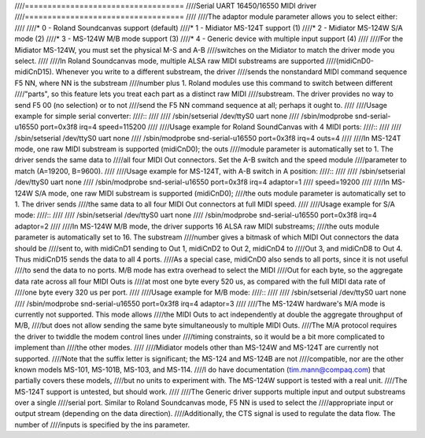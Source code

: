 ////===================================
////Serial UART 16450/16550 MIDI driver
////===================================
////
////The adaptor module parameter allows you to select either:
////
////* 0 - Roland Soundcanvas support (default)
////* 1 - Midiator MS-124T support (1)
////* 2 - Midiator MS-124W S/A mode (2)
////* 3 - MS-124W M/B mode support (3)
////* 4 - Generic device with multiple input support (4)
////
////For the Midiator MS-124W, you must set the physical M-S and A-B
////switches on the Midiator to match the driver mode you select.
////
////In Roland Soundcanvas mode, multiple ALSA raw MIDI substreams are supported
////(midiCnD0-midiCnD15).  Whenever you write to a different substream, the driver
////sends the nonstandard MIDI command sequence F5 NN, where NN is the substream
////number plus 1.  Roland modules use this command to switch between different
////"parts", so this feature lets you treat each part as a distinct raw MIDI
////substream. The driver provides no way to send F5 00 (no selection) or to not
////send the F5 NN command sequence at all; perhaps it ought to.
////
////Usage example for simple serial converter:
////::
////
////	/sbin/setserial /dev/ttyS0 uart none
////	/sbin/modprobe snd-serial-u16550 port=0x3f8 irq=4 speed=115200
////
////Usage example for Roland SoundCanvas with 4 MIDI ports:
////::
////
////	/sbin/setserial /dev/ttyS0 uart none
////	/sbin/modprobe snd-serial-u16550 port=0x3f8 irq=4 outs=4
////
////In MS-124T mode, one raw MIDI substream is supported (midiCnD0); the outs
////module parameter is automatically set to 1. The driver sends the same data to
////all four MIDI Out connectors.  Set the A-B switch and the speed module
////parameter to match (A=19200, B=9600).
////
////Usage example for MS-124T, with A-B switch in A position:
////::
////
////	/sbin/setserial /dev/ttyS0 uart none
////	/sbin/modprobe snd-serial-u16550 port=0x3f8 irq=4 adaptor=1 \
////			speed=19200
////
////In MS-124W S/A mode, one raw MIDI substream is supported (midiCnD0);
////the outs module parameter is automatically set to 1. The driver sends
////the same data to all four MIDI Out connectors at full MIDI speed.
////
////Usage example for S/A mode:
////::
////
////	/sbin/setserial /dev/ttyS0 uart none
////	/sbin/modprobe snd-serial-u16550 port=0x3f8 irq=4 adaptor=2
////
////In MS-124W M/B mode, the driver supports 16 ALSA raw MIDI substreams;
////the outs module parameter is automatically set to 16.  The substream
////number gives a bitmask of which MIDI Out connectors the data should be
////sent to, with midiCnD1 sending to Out 1, midiCnD2 to Out 2, midiCnD4 to
////Out 3, and midiCnD8 to Out 4.  Thus midiCnD15 sends the data to all 4 ports.
////As a special case, midiCnD0 also sends to all ports, since it is not useful
////to send the data to no ports.  M/B mode has extra overhead to select the MIDI
////Out for each byte, so the aggregate data rate across all four MIDI Outs is
////at most one byte every 520 us, as compared with the full MIDI data rate of
////one byte every 320 us per port.
////
////Usage example for M/B mode:
////::
////
////	/sbin/setserial /dev/ttyS0 uart none
////	/sbin/modprobe snd-serial-u16550 port=0x3f8 irq=4 adaptor=3
////
////The MS-124W hardware's M/A mode is currently not supported. This mode allows
////the MIDI Outs to act independently at double the aggregate throughput of M/B,
////but does not allow sending the same byte simultaneously to multiple MIDI Outs. 
////The M/A protocol requires the driver to twiddle the modem control lines under
////timing constraints, so it would be a bit more complicated to implement than
////the other modes.
////
////Midiator models other than MS-124W and MS-124T are currently not supported. 
////Note that the suffix letter is significant; the MS-124 and MS-124B are not
////compatible, nor are the other known models MS-101, MS-101B, MS-103, and MS-114.
////I do have documentation (tim.mann@compaq.com) that partially covers these models,
////but no units to experiment with.  The MS-124W support is tested with a real unit.
////The MS-124T support is untested, but should work.
////
////The Generic driver supports multiple input and output substreams over a single
////serial port.  Similar to Roland Soundcanvas mode, F5 NN is used to select the
////appropriate input or output stream (depending on the data direction).
////Additionally, the CTS signal is used to regulate the data flow.  The number of
////inputs is specified by the ins parameter.
